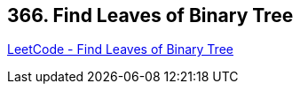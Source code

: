 == 366. Find Leaves of Binary Tree

https://leetcode.com/problems/find-leaves-of-binary-tree/[LeetCode - Find Leaves of Binary Tree]

